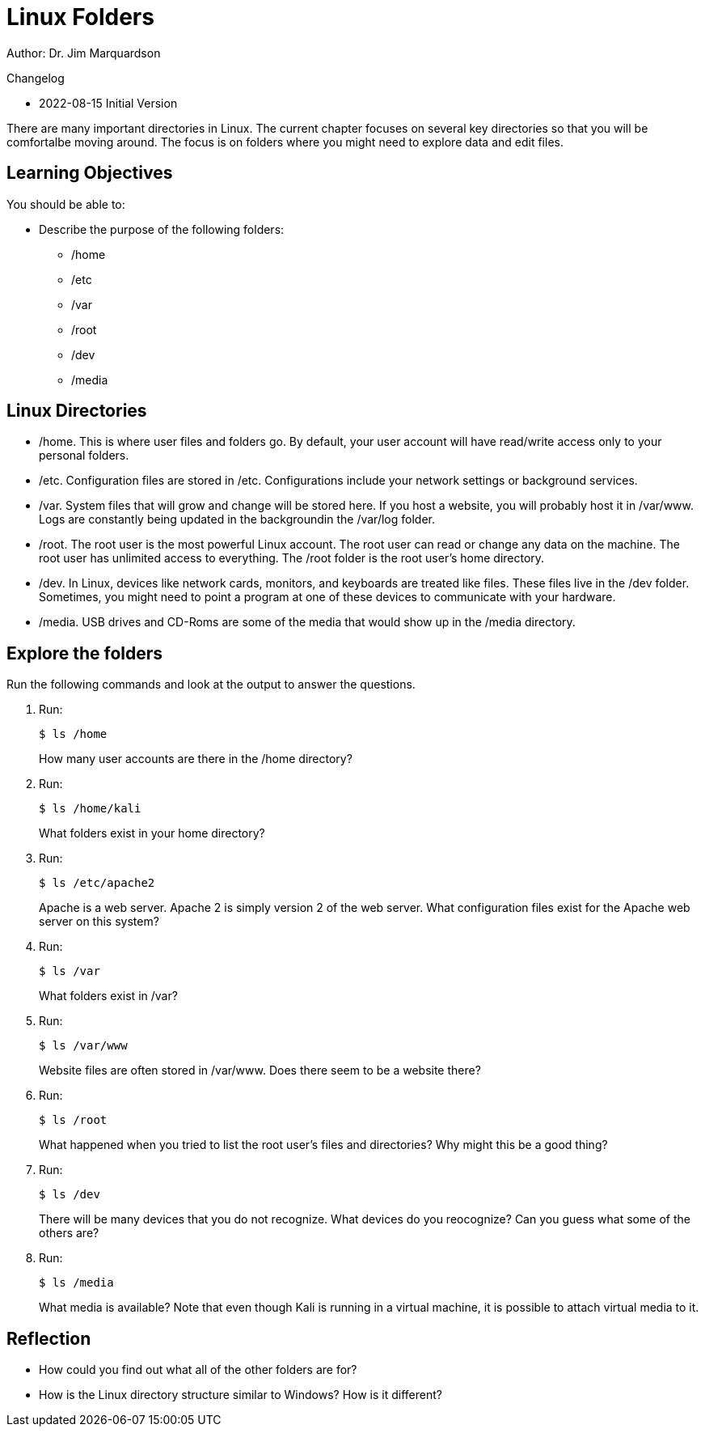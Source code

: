 = Linux Folders

Author: Dr. Jim Marquardson

Changelog

* 2022-08-15 Initial Version

There are many important directories in Linux. The current chapter focuses on several key directories so that you will be comfortalbe moving around. The focus is on folders where you might need to explore data and edit files.

== Learning Objectives

You should be able to:

* Describe the purpose of the following folders:
** /home
** /etc
** /var
** /root
** /dev
** /media

== Linux Directories

* /home. This is where user files and folders go. By default, your user account will have read/write access only to your personal folders.
* /etc. Configuration files are stored in /etc. Configurations include your network settings or background services.
* /var. System files that will grow and change will be stored here. If you host a website, you will probably host it in /var/www. Logs are constantly being updated in the backgroundin the /var/log folder.
* /root. The root user is the most powerful Linux account. The root user can read or change any data on the machine. The root user has unlimited access to everything. The /root folder is the root user's home directory.
* /dev. In Linux, devices like network cards, monitors, and keyboards are treated like files. These files live in the /dev folder. Sometimes, you might need to point a program at one of these devices to communicate with your hardware.
* /media. USB drives and CD-Roms are some of the media that would show up in the /media directory.

== Explore the folders

Run the following commands and look at the output to answer the questions.

. Run:
+
----
$ ls /home
----
+
How many user accounts are there in the /home directory?
. Run:
+
----
$ ls /home/kali
----
+
What folders exist in your home directory?
. Run:
+
----
$ ls /etc/apache2
----
+
Apache is a web server. Apache 2 is simply version 2 of the web server. What configuration files exist for the Apache web server on this system?
. Run:
+
----
$ ls /var
----
+
What folders exist in /var?
. Run:
+
----
$ ls /var/www
----
+
Website files are often stored in /var/www. Does there seem to be a website there?
. Run:
+
----
$ ls /root
----
+
What happened when you tried to list the root user's files and directories? Why might this be a good thing?
. Run:
+
----
$ ls /dev
----
+
There will be many devices that you do not recognize. What devices do you reocognize? Can you guess what some of the others are?
. Run:
+
----
$ ls /media
----
+
What media is available? Note that even though Kali is running in a virtual machine, it is possible to attach virtual media to it.


== Reflection

* How could you find out what all of the other folders are for?
* How is the Linux directory structure similar to Windows? How is it different?

